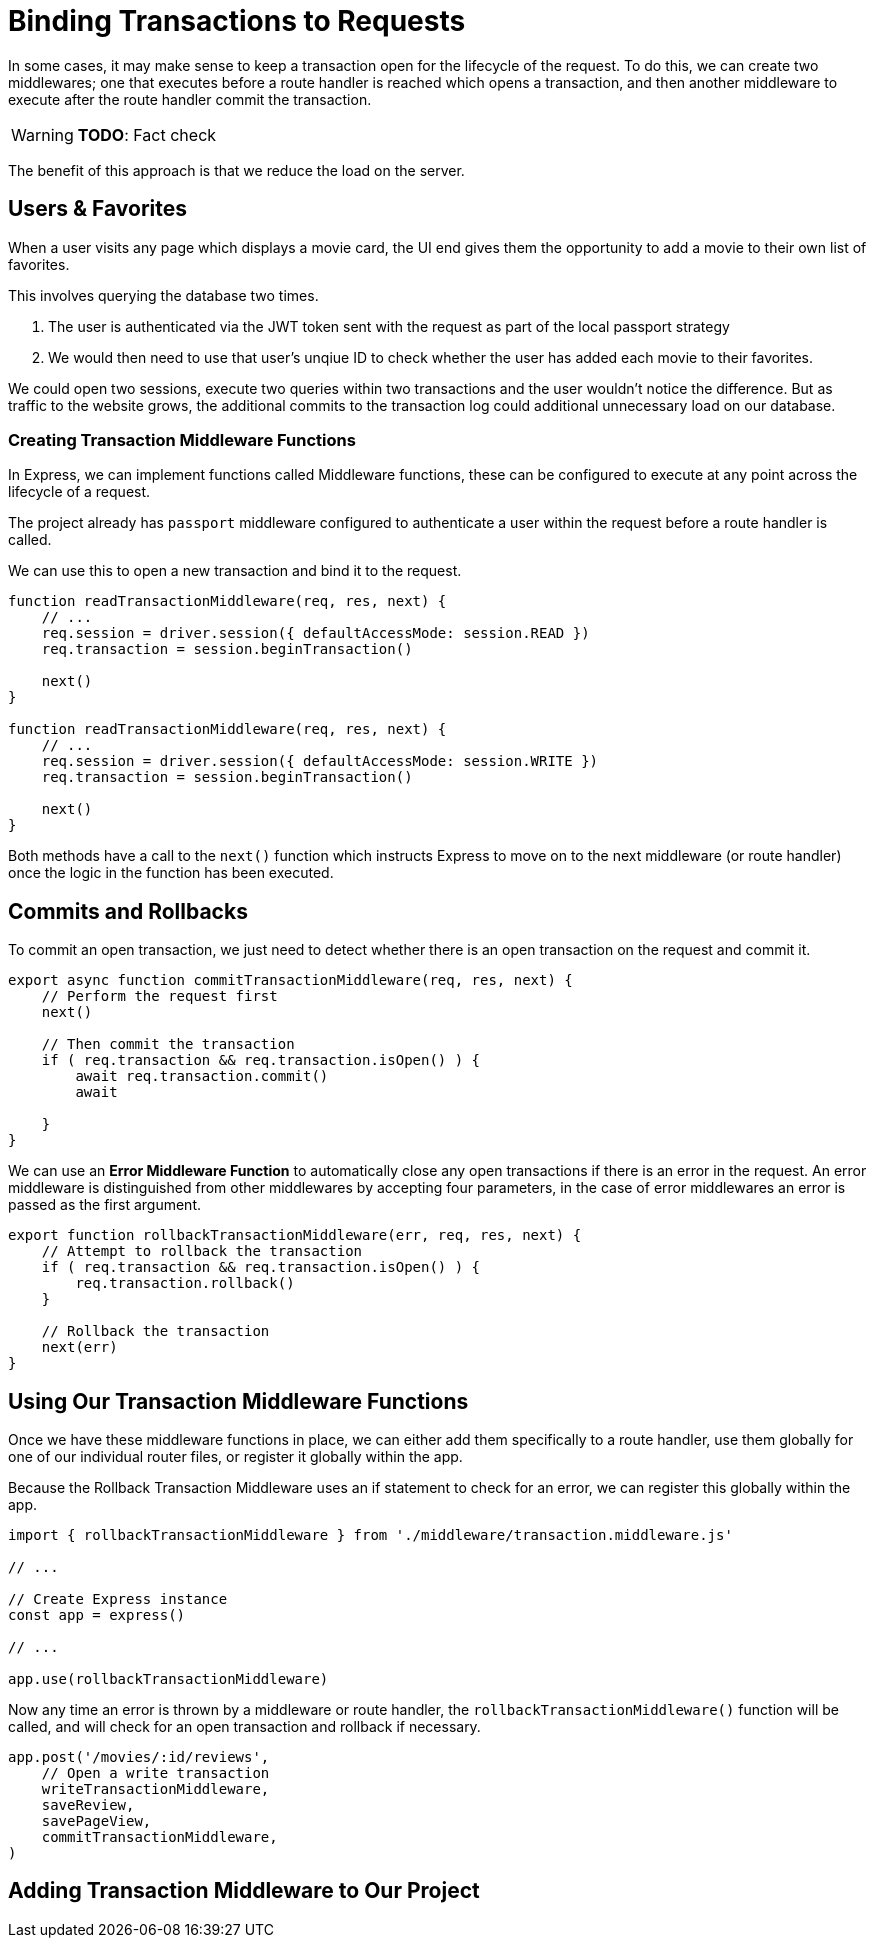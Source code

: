 = Binding Transactions to Requests
:status: disabled
:order: 6

In some cases, it may make sense to keep a transaction open for the lifecycle of the request.
To do this, we can create two middlewares; one that executes before a route handler is reached which opens a transaction, and then another middleware to execute after the route handler commit the transaction.

[WARNING]
**TODO**: Fact check

The benefit of this approach is that we reduce the load on the server.

== Users & Favorites

When a user visits any page which displays a movie card, the UI end gives them the opportunity to add a movie to their own list of favorites.

This involves querying the database two times.

1. The user is authenticated via the JWT token sent with the request as part of the local passport strategy
2. We would then need to use that user's unqiue ID to check whether the user has added each movie to their favorites.

We could open two sessions, execute two queries within two transactions and the user wouldn't notice the difference.
But as traffic to the website grows, the additional commits to the transaction log could additional unnecessary load on our database.

=== Creating Transaction Middleware Functions

In Express, we can implement functions called Middleware functions, these can be configured to execute at any point across the lifecycle of a request.

The project already has `passport` middleware configured to authenticate a user within the request before a route handler is called.

We can use this to open a new transaction and bind it to the request.

[source,java]
----
function readTransactionMiddleware(req, res, next) {
    // ...
    req.session = driver.session({ defaultAccessMode: session.READ })
    req.transaction = session.beginTransaction()

    next()
}

function readTransactionMiddleware(req, res, next) {
    // ...
    req.session = driver.session({ defaultAccessMode: session.WRITE })
    req.transaction = session.beginTransaction()

    next()
}
----

Both methods have a call to the `next()` function which instructs Express to move on to the next middleware (or route handler) once the logic in the function has been executed.

== Commits and Rollbacks

To commit an open transaction, we just need to detect whether there is an open transaction on the request and commit it.

[source,java]
----
export async function commitTransactionMiddleware(req, res, next) {
    // Perform the request first
    next()

    // Then commit the transaction
    if ( req.transaction && req.transaction.isOpen() ) {
        await req.transaction.commit()
        await

    }
}
----

We can use an *Error Middleware Function* to automatically close any open transactions if there is an error in the request.
An error middleware is distinguished from other middlewares by accepting four parameters, in the case of error middlewares an error is passed as the first argument.

[source,java]
----
export function rollbackTransactionMiddleware(err, req, res, next) {
    // Attempt to rollback the transaction
    if ( req.transaction && req.transaction.isOpen() ) {
        req.transaction.rollback()
    }

    // Rollback the transaction
    next(err)
}
----



== Using Our Transaction Middleware Functions

Once we have these middleware functions in place, we can either add them specifically to a route handler, use them globally for one of our individual router files, or register it globally within the app.

Because the Rollback Transaction Middleware uses an if statement to check for an error, we can register this globally within the app.


[source,java]
----
import { rollbackTransactionMiddleware } from './middleware/transaction.middleware.js'

// ...

// Create Express instance
const app = express()

// ...

app.use(rollbackTransactionMiddleware)
----

Now any time an error is thrown by a middleware or route handler, the `rollbackTransactionMiddleware()` function will be called, and will check for an open transaction and rollback if necessary.



[source,java]
----
app.post('/movies/:id/reviews',
    // Open a write transaction
    writeTransactionMiddleware,
    saveReview,
    savePageView,
    commitTransactionMiddleware,
)
----


== Adding Transaction Middleware to Our Project